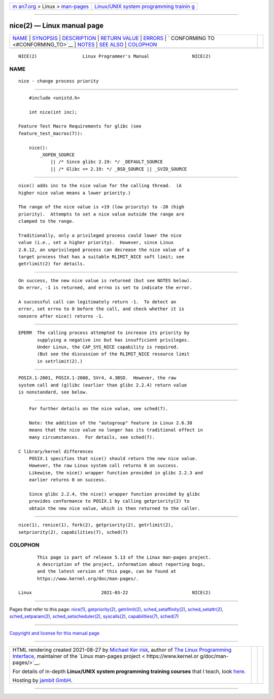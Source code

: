 .. container:: page-top

.. container:: nav-bar

   +----------------------------------+----------------------------------+
   | `m                               | `Linux/UNIX system programming   |
   | an7.org <../../../index.html>`__ | trainin                          |
   | > Linux >                        | g <http://man7.org/training/>`__ |
   | `man-pages <../index.html>`__    |                                  |
   +----------------------------------+----------------------------------+

--------------

nice(2) — Linux manual page
===========================

+-----------------------------------+-----------------------------------+
| `NAME <#NAME>`__ \|               |                                   |
| `SYNOPSIS <#SYNOPSIS>`__ \|       |                                   |
| `DESCRIPTION <#DESCRIPTION>`__ \| |                                   |
| `RETURN VALUE <#RETURN_VALUE>`__  |                                   |
| \| `ERRORS <#ERRORS>`__ \|        |                                   |
| `                                 |                                   |
| CONFORMING TO <#CONFORMING_TO>`__ |                                   |
| \| `NOTES <#NOTES>`__ \|          |                                   |
| `SEE ALSO <#SEE_ALSO>`__ \|       |                                   |
| `COLOPHON <#COLOPHON>`__          |                                   |
+-----------------------------------+-----------------------------------+
| .. container:: man-search-box     |                                   |
+-----------------------------------+-----------------------------------+

::

   NICE(2)                 Linux Programmer's Manual                NICE(2)

NAME
-------------------------------------------------

::

          nice - change process priority


---------------------------------------------------------

::

          #include <unistd.h>

          int nice(int inc);

      Feature Test Macro Requirements for glibc (see
      feature_test_macros(7)):

          nice():
              _XOPEN_SOURCE
                  || /* Since glibc 2.19: */ _DEFAULT_SOURCE
                  || /* Glibc <= 2.19: */ _BSD_SOURCE || _SVID_SOURCE


---------------------------------------------------------------

::

          nice() adds inc to the nice value for the calling thread.  (A
          higher nice value means a lower priority.)

          The range of the nice value is +19 (low priority) to -20 (high
          priority).  Attempts to set a nice value outside the range are
          clamped to the range.

          Traditionally, only a privileged process could lower the nice
          value (i.e., set a higher priority).  However, since Linux
          2.6.12, an unprivileged process can decrease the nice value of a
          target process that has a suitable RLIMIT_NICE soft limit; see
          getrlimit(2) for details.


-----------------------------------------------------------------

::

          On success, the new nice value is returned (but see NOTES below).
          On error, -1 is returned, and errno is set to indicate the error.

          A successful call can legitimately return -1.  To detect an
          error, set errno to 0 before the call, and check whether it is
          nonzero after nice() returns -1.


-----------------------------------------------------

::

          EPERM  The calling process attempted to increase its priority by
                 supplying a negative inc but has insufficient privileges.
                 Under Linux, the CAP_SYS_NICE capability is required.
                 (But see the discussion of the RLIMIT_NICE resource limit
                 in setrlimit(2).)


-------------------------------------------------------------------

::

          POSIX.1-2001, POSIX.1-2008, SVr4, 4.3BSD.  However, the raw
          system call and (g)libc (earlier than glibc 2.2.4) return value
          is nonstandard, see below.


---------------------------------------------------

::

          For further details on the nice value, see sched(7).

          Note: the addition of the "autogroup" feature in Linux 2.6.38
          means that the nice value no longer has its traditional effect in
          many circumstances.  For details, see sched(7).

      C library/kernel differences
          POSIX.1 specifies that nice() should return the new nice value.
          However, the raw Linux system call returns 0 on success.
          Likewise, the nice() wrapper function provided in glibc 2.2.3 and
          earlier returns 0 on success.

          Since glibc 2.2.4, the nice() wrapper function provided by glibc
          provides conformance to POSIX.1 by calling getpriority(2) to
          obtain the new nice value, which is then returned to the caller.


---------------------------------------------------------

::

          nice(1), renice(1), fork(2), getpriority(2), getrlimit(2),
          setpriority(2), capabilities(7), sched(7)

COLOPHON
---------------------------------------------------------

::

          This page is part of release 5.13 of the Linux man-pages project.
          A description of the project, information about reporting bugs,
          and the latest version of this page, can be found at
          https://www.kernel.org/doc/man-pages/.

   Linux                          2021-03-22                        NICE(2)

--------------

Pages that refer to this page: `nice(1) <../man1/nice.1.html>`__, 
`getpriority(2) <../man2/getpriority.2.html>`__, 
`getrlimit(2) <../man2/getrlimit.2.html>`__, 
`sched_setaffinity(2) <../man2/sched_setaffinity.2.html>`__, 
`sched_setattr(2) <../man2/sched_setattr.2.html>`__, 
`sched_setparam(2) <../man2/sched_setparam.2.html>`__, 
`sched_setscheduler(2) <../man2/sched_setscheduler.2.html>`__, 
`syscalls(2) <../man2/syscalls.2.html>`__, 
`capabilities(7) <../man7/capabilities.7.html>`__, 
`sched(7) <../man7/sched.7.html>`__

--------------

`Copyright and license for this manual
page <../man2/nice.2.license.html>`__

--------------

.. container:: footer

   +-----------------------+-----------------------+-----------------------+
   | HTML rendering        |                       | |Cover of TLPI|       |
   | created 2021-08-27 by |                       |                       |
   | `Michael              |                       |                       |
   | Ker                   |                       |                       |
   | risk <https://man7.or |                       |                       |
   | g/mtk/index.html>`__, |                       |                       |
   | author of `The Linux  |                       |                       |
   | Programming           |                       |                       |
   | Interface <https:     |                       |                       |
   | //man7.org/tlpi/>`__, |                       |                       |
   | maintainer of the     |                       |                       |
   | `Linux man-pages      |                       |                       |
   | project <             |                       |                       |
   | https://www.kernel.or |                       |                       |
   | g/doc/man-pages/>`__. |                       |                       |
   |                       |                       |                       |
   | For details of        |                       |                       |
   | in-depth **Linux/UNIX |                       |                       |
   | system programming    |                       |                       |
   | training courses**    |                       |                       |
   | that I teach, look    |                       |                       |
   | `here <https://ma     |                       |                       |
   | n7.org/training/>`__. |                       |                       |
   |                       |                       |                       |
   | Hosting by `jambit    |                       |                       |
   | GmbH                  |                       |                       |
   | <https://www.jambit.c |                       |                       |
   | om/index_en.html>`__. |                       |                       |
   +-----------------------+-----------------------+-----------------------+

--------------

.. container:: statcounter

   |Web Analytics Made Easy - StatCounter|

.. |Cover of TLPI| image:: https://man7.org/tlpi/cover/TLPI-front-cover-vsmall.png
   :target: https://man7.org/tlpi/
.. |Web Analytics Made Easy - StatCounter| image:: https://c.statcounter.com/7422636/0/9b6714ff/1/
   :class: statcounter
   :target: https://statcounter.com/
